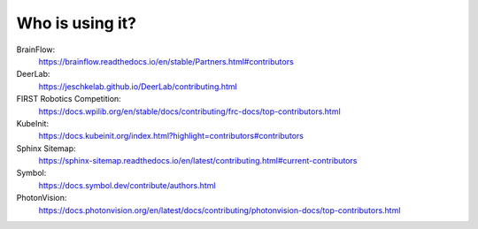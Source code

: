 Who is using it?
================

BrainFlow:
    https://brainflow.readthedocs.io/en/stable/Partners.html#contributors

DeerLab:
    https://jeschkelab.github.io/DeerLab/contributing.html

FIRST Robotics Competition:
    https://docs.wpilib.org/en/stable/docs/contributing/frc-docs/top-contributors.html

KubeInit:
    https://docs.kubeinit.org/index.html?highlight=contributors#contributors

Sphinx Sitemap:
    https://sphinx-sitemap.readthedocs.io/en/latest/contributing.html#current-contributors

Symbol:
    https://docs.symbol.dev/contribute/authors.html


PhotonVision:
    https://docs.photonvision.org/en/latest/docs/contributing/photonvision-docs/top-contributors.html
